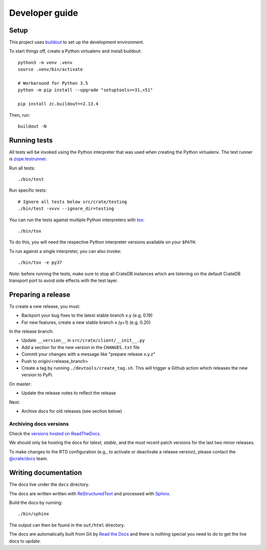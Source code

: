 ===============
Developer guide
===============

Setup
=====

This project uses buildout_ to set up the development environment.

To start things off, create a Python virtualenv and install buildout::

    python3 -m venv .venv
    source .venv/bin/activate

    # Workaround for Python 3.5
    python -m pip install --upgrade "setuptools>=31,<51"

    pip install zc.buildout==2.13.4

Then, run::

    buildout -N

Running tests
=============

All tests will be invoked using the Python interpreter that was used when
creating the Python virtualenv. The test runner is zope.testrunner_.

Run all tests::

    ./bin/test

Run specific tests::

    # Ignore all tests below src/crate/testing
    ./bin/test -vvvv --ignore_dir=testing

You can run the tests against multiple Python interpreters with tox_::

    ./bin/tox

To do this, you will need the respective Python interpreter versions available
on your ``$PATH``.

To run against a single interpreter, you can also invoke::

    ./bin/tox -e py37

*Note*: before running the tests, make sure to stop all CrateDB instances which
are listening on the default CrateDB transport port to avoid side effects with
the test layer.

Preparing a release
===================

To create a new release, you must:

- Backport your bug fixes to the latest stable branch x.y (e.g. 0.19)

- For new features, create a new stable branch x.(y+1) (e.g. 0.20)

In the release branch:

- Update ``__version__`` in ``src/crate/client/__init__.py``

- Add a section for the new version in the ``CHANGES.txt`` file

- Commit your changes with a message like "prepare release x.y.z"

- Push to origin/<release_branch>

- Create a tag by running ``./devtools/create_tag.sh``. This will trigger a
  Github action which releases the new version to PyPi.

On master:

- Update the release notes to reflect the release

Next:

- Archive docs for old releases (see section below)

Archiving docs versions
-----------------------

Check the `versions hosted on ReadTheDocs`_.

We should only be hosting the docs for `latest`, `stable`, and the most recent
patch versions for the last two minor releases.

To make changes to the RTD configuration (e.g., to activate or deactivate a
release version), please contact the `@crate/docs`_ team.

Writing documentation
=====================

The docs live under the ``docs`` directory.

The docs are written written with ReStructuredText_ and processed with Sphinx_.

Build the docs by running::

    ./bin/sphinx

The output can then be found in the ``out/html`` directory.

The docs are automatically built from Git by `Read the Docs`_ and there is
nothing special you need to do to get the live docs to update.

.. _@crate/docs: https://github.com/orgs/crate/teams/docs
.. _buildout: https://pypi.python.org/pypi/zc.buildout
.. _PyPI: https://pypi.python.org/pypi
.. _Read the Docs: http://readthedocs.org
.. _ReStructuredText: http://docutils.sourceforge.net/rst.html
.. _Sphinx: http://sphinx-doc.org/
.. _tox: http://testrun.org/tox/latest/
.. _twine: https://pypi.python.org/pypi/twine
.. _zope.testrunner: https://pypi.python.org/pypi/zope.testrunner/4.4.1
.. _versions hosted on ReadTheDocs: https://readthedocs.org/projects/crate-python/versions/
